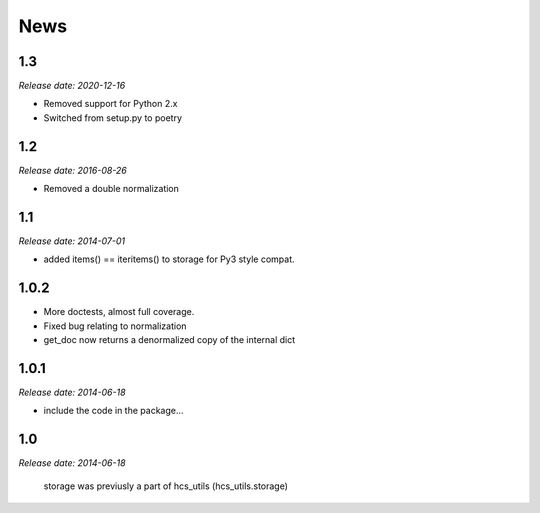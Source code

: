 News
====

1.3
---
*Release date: 2020-12-16*

* Removed support for Python 2.x
* Switched from setup.py to poetry

1.2
---
*Release date: 2016-08-26*

* Removed a double normalization

1.1
---
*Release date: 2014-07-01*

* added items() == iteritems() to storage for Py3 style compat.

1.0.2
-----

* More doctests, almost full coverage.
* Fixed bug relating to normalization
* get_doc now returns a denormalized copy of the internal dict

1.0.1
-----

*Release date: 2014-06-18*

* include the code in the package...

1.0
---

*Release date: 2014-06-18*

 storage was previusly a part of hcs_utils (hcs_utils.storage)

